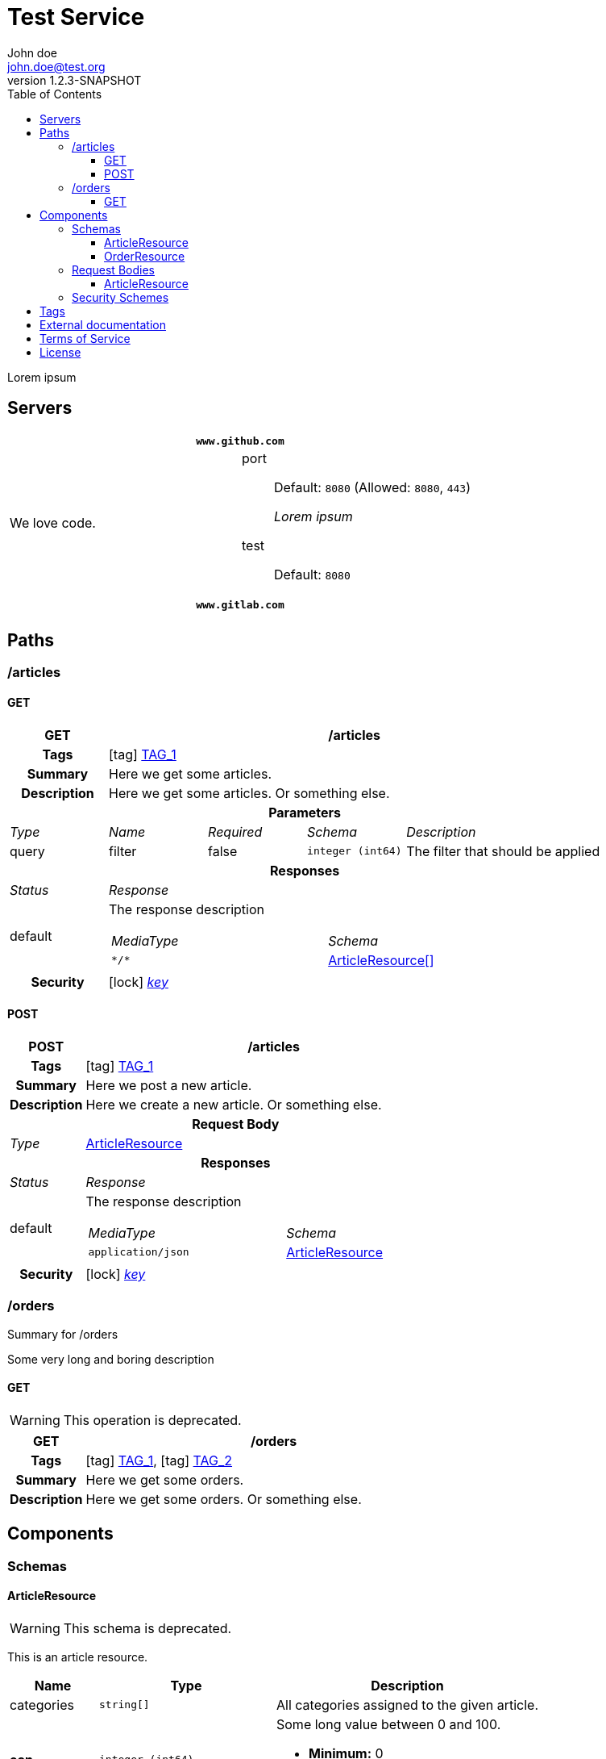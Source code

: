 = Test Service
John doe <john.doe@test.org>
:last-update-label: Generated by `OAS Generator` based on OpenAPI Specification (v3.1.0) on
:revnumber: 1.2.3-SNAPSHOT
:icons: font
:toc: left
:toclevels: 3

Lorem ipsum

== Servers

|===
2+h|`www.github.com`
|We love code.
a|
port::
Default: `8080` (Allowed: `8080`, `443`)
+
_Lorem ipsum_
test::
Default: `8080`

2+h|`www.gitlab.com`
|
a|
|===


== Paths

=== /articles

[[ArticleController_getArticles]]
==== GET

[cols="1,1,1,1,2"]
|===
^h| GET
4+h| /articles

h| Tags
4+| icon:tag[] <<TAG_1,TAG_1>>

h| Summary
4+| pass:[Here we get some articles.]

h| Description
4+| pass:[Here we get some articles. Or something else.]

5+h| Parameters

e| Type
e| Name
e| Required
e| Schema
e| Description

| query
| filter
| false
m| integer (int64)
| pass:[The filter that should be applied]

5+h| Responses

e| Status
4+e| Response

^| default
4+a| pass:[The response description]

[cols="2,1"]
!===
e! MediaType
e! Schema

m! pass:[*/*]
! <<components_schemas_ArticleResource,ArticleResource[]>>

!===

.1+h| Security
4+| icon:lock[] <<key,_key_>>


|===

[[ArticleController_postArticle]]
==== POST

[cols="1,1,1,1,2"]
|===
^h| POST
4+h| /articles

h| Tags
4+| icon:tag[] <<TAG_1,TAG_1>>

h| Summary
4+| pass:[Here we post a new article.]

h| Description
4+| pass:[Here we create a new article. Or something else.]

5+h| Request Body

e|Type
4+a| <<components_requestBodies_ArticleResource,ArticleResource>>

5+h| Responses

e| Status
4+e| Response

^| default
4+a| pass:[The response description]

[cols="2,1"]
!===
e! MediaType
e! Schema

m! pass:[application/json]
! <<components_schemas_ArticleResource>>

!===

.1+h| Security
4+| icon:lock[] <<key,_key_>>


|===


=== /orders

Summary for /orders

pass:[Some very long and boring description]

[[OrderController_getOrders]]
==== GET

[WARNING]
This operation is deprecated.

[cols="1,1,1,1,2"]
|===
^h| GET
4+h| /orders

h| Tags
4+| icon:tag[] <<TAG_1,TAG_1>>, icon:tag[] <<TAG_2,TAG_2>>

h| Summary
4+| pass:[Here we get some orders.]

h| Description
4+| pass:[Here we get some orders. Or something else.]

|===


== Components


=== Schemas

[[components_schemas_ArticleResource]]
==== ArticleResource

[WARNING]
This schema is deprecated.

pass:[This is an article resource.]

[cols="1,2,3", options="header,footer"]
|===
| Name | Type | Description

| categories
m| string[]
a| pass:[All categories assigned to the given article.]

| *ean*
m| integer (int64)
a| pass:[Some long value between 0 and 100.]

* **Minimum:** 0
* **Maximum:** 100


| name
m| string
a| pass:[The name of the selected article.]

| *number*
m| integer (int64)
a| pass:[Some long value between 0 and 100.]

* **Minimum:** 0
* **Maximum:** 100


| order
m| <<components_schemas_OrderResource>>
a|

3+| _**Bold** property names mark required fields._
|===

[[components_schemas_OrderResource]]
==== OrderResource

pass:[This is an order resource.]

[cols="1,2,3", options="header"]
|===
| Name | Type | Description

| articles
m| <<components_schemas_ArticleResource,ArticleResource[]>>
a| pass:[All ordered articles.]

| number
m| integer (int64)
a| pass:[Some long value between 0 and 100.]

* **Minimum:** 0
* **Maximum:** 100


| type
m| enum (STANDARD, RETURN)
a|

| value
m| string
a| pass:[Lorem ipsum]



* **Pattern:** \d{2}-\d{3}


|===


=== Request Bodies

[[components_requestBodies_ArticleResource]]
==== ArticleResource

*REQUIRED* pass:[Lorem ipsum]

[cols="2,1", options="header"]
|===
| Type | Schema

| application/json
m| <<components_schemas_ArticleResource>>

|===


=== Security Schemes

[cols="1,1,2", options="header"]
|===
| Scheme | Type | Description

| [[key]] key
| http
| pass:[This is the scheme for <b>authorized</b> users.]

|===

== Tags

_TAG_1_::
[[TAG_1]] pass:[This is a <b>description</b>]
+
Lorem ipsum dolor sit amet. (icon:external-link[] link:https://en.wikipedia.org[_Link_])

_TAG_2_::
[[TAG_2]]


== External documentation

Lorem ipsum dolor sit amet. (icon:external-link[] link:https://en.wikipedia.org[_Link_])

== Terms of Service

Terms of Service ...

== License

The service is licensed under https://www.apache.org/licenses/LICENSE-2.0[Apache License, Version 2.0].
